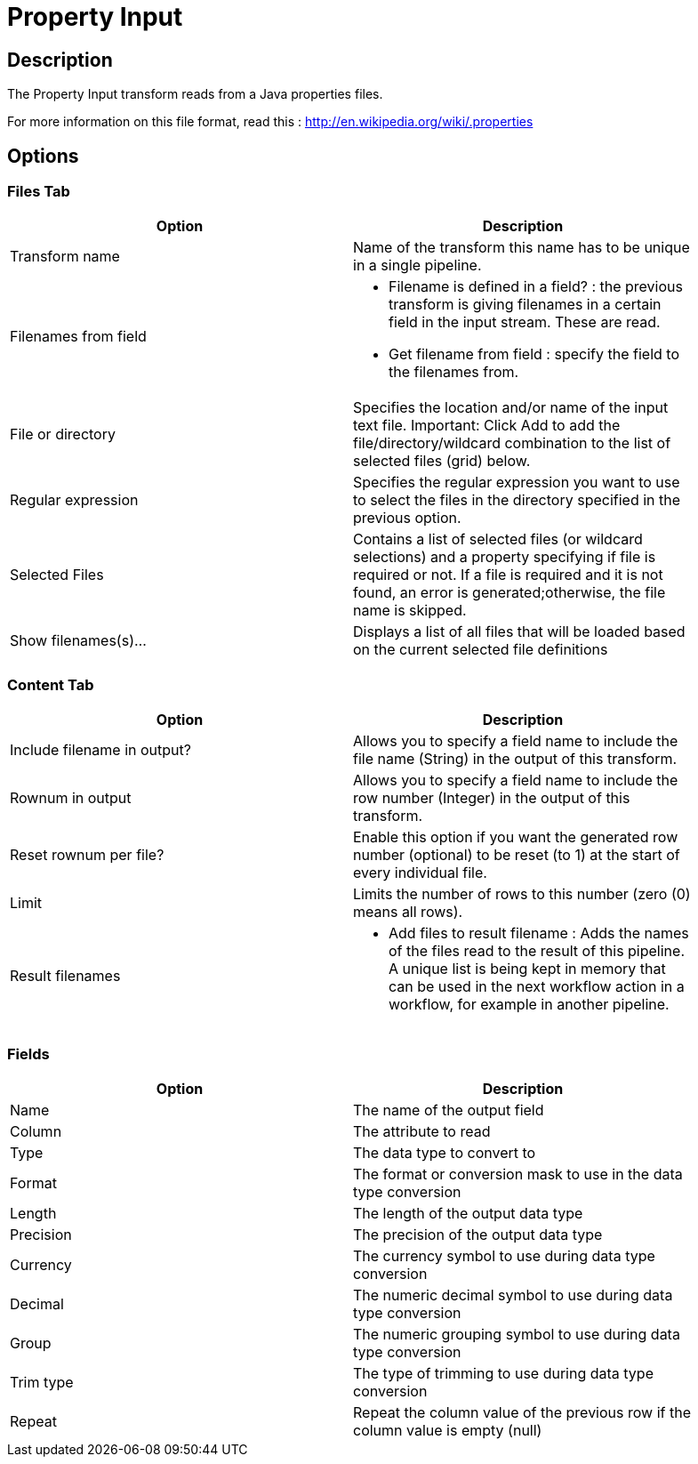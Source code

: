 :documentationPath: /plugins/transforms/
:language: en_US
:page-alternativeEditUrl: https://github.com/project-hop/hop/edit/master/plugins/transforms/propertyinput/src/main/doc/propertyinput.adoc

= Property Input

== Description

The Property Input transform reads from a Java properties files. 

For more information on this file format, read this : http://en.wikipedia.org/wiki/.properties

== Options

=== Files Tab

[width="90%", options="header"]
|===
|Option|Description
|Transform name|Name of the transform this name has to be unique in a single pipeline.
|Filenames from field a|
* Filename is defined in a field? : the previous transform is giving filenames in a certain field in the input stream.  These are read.
* Get filename from field : specify the field to the filenames from.
|File or directory|Specifies the location and/or name of the input text file.
Important: Click Add to add the file/directory/wildcard combination to the list of selected files (grid) below.
|Regular expression|Specifies the regular expression you want to use to select the files in the directory specified in the previous option.
|Selected Files|Contains a list of selected files (or wildcard selections) and a property specifying if file is required or not. If a file is required and it is not found, an error is generated;otherwise, the file name is skipped.
|Show filenames(s)...|Displays a list of all files that will be loaded based on the current selected file definitions 
|===

=== Content Tab

[width="90%", options="header"]
|===
|Option|Description
|Include filename in output?|Allows you to specify a field name to include the file name (String) in the output of this transform.
|Rownum in output|Allows you to specify a field name to include the row number (Integer) in the output of this transform.
|Reset rownum per file?|Enable this option if you want the generated row number (optional) to be reset (to 1) at the start of every individual file.
|Limit|Limits the number of rows to this number (zero (0) means all rows).
|Result filenames a|
* Add files to result filename : Adds the names of the files read to the result of this pipeline. A unique list is being kept in memory that can be used in the next workflow action in a workflow, for example in another pipeline.
|===

=== Fields

[width="90%", options="header"]
|===
|Option|Description
|Name|The name of the output field
|Column|The attribute to read
|Type|The data type to convert to
|Format|The format or conversion mask to use in the data type conversion
|Length|The length of the output data type
|Precision|The precision of the output data type
|Currency|The currency symbol to use during data type conversion
|Decimal|The numeric decimal symbol to use during data type conversion
|Group|The numeric grouping symbol to use during data type conversion
|Trim type|The type of trimming to use during data type conversion
|Repeat|Repeat the column value of the previous row if the column value is empty (null) 
|===

